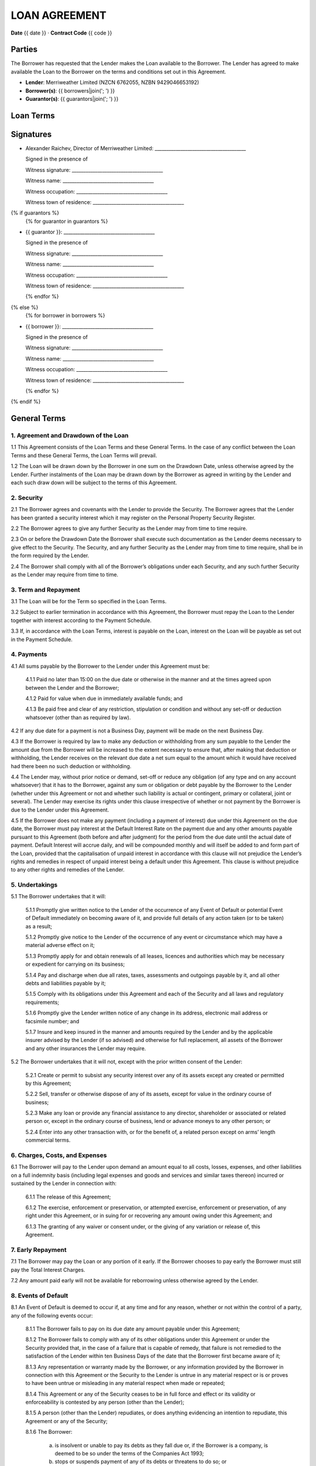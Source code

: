 LOAN AGREEMENT
***************

**Date** {{ date }} · **Contract Code** {{ code }}


Parties
========
The Borrower has requested that the Lender makes the Loan available to the Borrower.
The Lender has agreed to make available the Loan to the Borrower on the terms and conditions set out in this Agreement.

- **Lender**: Merriweather Limited (NZCN 6762055, NZBN 9429046653192)
- **Borrower(s)**: {{ borrowers|join('; ') }}
- **Guarantor(s)**: {{ guarantors|join('; ') }}


Loan Terms
================

.. class:: table table-striped table-condensed table-bordered
.. list-table::
    :widths: 1 3
    :header-rows: 0

    * - **Drawdown Date**
      - The date of the signing of this agreement
    * - **Loan Amount**
      - {{ "{:,.0f}$".format(principal) }}
    * - **Loan Type**
      - {{ loan_type.capitalize() }}
    * - **Term**
      - {{ term }}
    * - **Annual Interest Rate**
      - {{ interest_rate_pc }}%
    * - **Total Interest Charges**
      - {{ "{:,.2f}$".format(interest_total) }}
    * - **Administration Fee**
      - {{ "{:,}$".format(fee) }}
    * - **Total Amount of Payments**
      - {{ "{:,.2f}$".format(payment_total) }}
    * - **Method of Calculating Interest**
      - Interest charges are calculated by multiplying the unpaid balance of the loan amount at the end of the day by a daily interest rate equal to the Annual Interest Rate divided by 365. Interest is charged monthly.
    * - **Payment Schedule**
      - {{ num_payments }} consecutive monthly payments of {{ "{:,.2f}$".format(periodic_payment) }} begining on {{ first_payment_date }} and ending on {{ last_payment_date }} plus one payment of {{ "{:,.0f}$".format(principal) }} on {{ last_payment_date }}. The Administration Fee is deducted from the Loan Amount on the Drawdown Date
    * - **Payment Account**
      - All payments must be made to the Kiwibank bank account of Merriweather Limited at 38-9019-0508016-00
    * - **Default Interest Rate**
      - The Annual Interest Rate plus 10%
    * - **Securities**
      {% if securities %}
      -
        {% for security in securities %}
        - {{ security }}
        {% endfor %}
      {% endif %}


.. class:: pagebreak


Signatures
===========

- Alexander Raichev, Director of Merriweather Limited:           _______________________________________

  Signed in the presence of

  Witness signature:            _______________________________________

  Witness name:                 _______________________________________

  Witness occupation:           _______________________________________

  Witness town of residence:    _______________________________________



{% if guarantors %}
  {% for guarantor in guarantors %}


- {{ guarantor }}: _______________________________________

  Signed in the presence of

  Witness signature:            _______________________________________

  Witness name:                 _______________________________________

  Witness occupation:           _______________________________________

  Witness town of residence:    _______________________________________

  {% endfor %}
{% else %}
  {% for borrower in borrowers %}


- {{ borrower }}: _______________________________________

  Signed in the presence of

  Witness signature:            _______________________________________

  Witness name:                 _______________________________________

  Witness occupation:           _______________________________________

  Witness town of residence:    _______________________________________

  {% endfor %}
{% endif %}


.. class:: pagebreak

General Terms
==============

1. Agreement and Drawdown of the Loan
--------------------------------------
1.1 This Agreement consists of the Loan Terms and these General Terms. In the case of any conflict between the Loan Terms and these General Terms, the Loan Terms will prevail.

1.2 The Loan will be drawn down by the Borrower in one sum on the Drawdown Date, unless otherwise agreed by the Lender. Further instalments of the Loan may be drawn down by the Borrower as agreed in writing by the Lender and each such draw down will be subject to the terms of this Agreement.


2. Security
------------
2.1 The Borrower agrees and covenants with the Lender to provide the Security. The Borrower agrees that the Lender has been granted a security interest which it may register on the Personal Property Security Register.

2.2 The Borrower agrees to give any further Security as the Lender may from time to time require.

2.3 On or before the Drawdown Date the Borrower shall execute such documentation as the Lender deems necessary to give effect to the Security. The Security, and any further Security as the Lender may from time to time require, shall be in the form required by the Lender.

2.4 The Borrower shall comply with all of the Borrower’s obligations under each Security, and any such further Security as the Lender may require from time to time.


3. Term and Repayment
----------------------
3.1 The Loan will be for the Term so specified in the Loan Terms.

3.2 Subject to earlier termination in accordance with this Agreement, the Borrower must repay the Loan to the Lender together with interest according to the Payment Schedule.

3.3 If, in accordance with the Loan Terms, interest is payable on the Loan, interest on the Loan will be payable as set out in the Payment Schedule.


4. Payments
------------
4.1 All sums payable by the Borrower to the Lender under this Agreement must be:

    4.1.1 Paid no later than 15:00 on the due date or otherwise in the manner and at the times agreed upon between the Lender and the Borrower;

    4.1.2 Paid for value when due in immediately available funds; and

    4.1.3 Be paid free and clear of any restriction, stipulation or condition and without any set-off or deduction whatsoever (other than as required by law).

4.2 If any due date for a payment is not a Business Day, payment will be made on the next Business Day.

4.3 If the Borrower is required by law to make any deduction or withholding from any sum payable to the Lender the amount due from the Borrower will be increased to the extent necessary to ensure that, after making that deduction or withholding, the Lender receives on the relevant due date a net sum equal to the amount which it would have received had there been no such deduction or withholding.

4.4 The Lender may, without prior notice or demand, set-off or reduce any obligation (of any type and on any account whatsoever) that it has to the Borrower, against any sum or obligation or debt payable by the Borrower to the Lender (whether under this Agreement or not and whether such liability is actual or contingent, primary or collateral, joint or several). The Lender may exercise its rights under this clause irrespective of whether or not payment by the Borrower is due to the Lender under this Agreement.

4.5 If the Borrower does not make any payment (including a payment of interest) due under this Agreement on the due date, the Borrower must pay interest at the Default Interest Rate on the payment due and any other amounts payable pursuant to this Agreement (both before and after judgment) for the period from the due date until the actual date of payment. Default Interest will accrue daily, and will be compounded monthly and will itself be added to and form part of the Loan, provided that the capitalisation of unpaid interest in accordance with this clause will not prejudice the Lender’s rights and remedies in respect of unpaid interest being a default under this Agreement. This clause is without prejudice to any other rights and remedies of the Lender.


5. Undertakings
-----------------
5.1 The Borrower undertakes that it will:

    5.1.1 Promptly give written notice to the Lender of the occurrence of any Event of Default or potential Event of Default immediately on becoming aware of it, and provide full details of any action taken (or to be taken) as a result;

    5.1.2 Promptly give notice to the Lender of the occurrence of any event or circumstance which may have a material adverse effect on it;

    5.1.3 Promptly apply for and obtain renewals of all leases, licences and authorities which may be necessary or expedient for carrying on its business;

    5.1.4 Pay and discharge when due all rates, taxes, assessments and outgoings payable by it, and all other debts and liabilities payable by it;

    5.1.5 Comply with its obligations under this Agreement and each of the Security and all laws and regulatory requirements;

    5.1.6 Promptly give the Lender written notice of any change in its address, electronic mail address or facsimile number; and

    5.1.7 Insure and keep insured in the manner and amounts required by the Lender and by the applicable insurer advised by the Lender (if so advised) and otherwise for full replacement, all assets of the Borrower and any other insurances the Lender may require.

5.2 The Borrower undertakes that it will not, except with the prior written consent of the Lender:

    5.2.1 Create or permit to subsist any security interest over any of its assets except any created or permitted by this Agreement;

    5.2.2 Sell, transfer or otherwise dispose of any of its assets, except for value in the ordinary course of business;

    5.2.3 Make any loan or provide any financial assistance to any director, shareholder or associated or related person or, except in the ordinary course of business, lend or advance moneys to any other person; or

    5.2.4 Enter into any other transaction with, or for the benefit of, a related person except on arms’ length commercial terms.


6. Charges, Costs, and Expenses
--------------------------------
6.1 The Borrower will pay to the Lender upon demand an amount equal to all costs, losses, expenses, and other liabilities on a full indemnity basis (including legal expenses and goods and services and similar taxes thereon) incurred or sustained by the Lender in connection with:

    6.1.1 The release of this Agreement;

    6.1.2 The exercise, enforcement or preservation, or attempted exercise, enforcement or preservation, of any right under this Agreement, or in suing for or recovering any amount owing under this Agreement; and

    6.1.3 The granting of any waiver or consent under, or the giving of any variation or release of, this Agreement.


7. Early Repayment
---------------------
7.1 The Borrower may pay the Loan or any portion of it early.
If the Borrower chooses to pay early the Borrower must still pay the Total Interest Charges.

7.2 Any amount paid early will not be available for reborrowing unless otherwise agreed by the Lender.


8. Events of Default
----------------------
8.1 An Event of Default is deemed to occur if, at any time and for any reason, whether or not within the control of a party, any of the following events occur:

    8.1.1 The Borrower fails to pay on its due date any amount payable under this Agreement;

    8.1.2 The Borrower fails to comply with any of its other obligations under this Agreement or under the Security provided that, in the case of a failure that is capable of remedy, that failure is not remedied to the satisfaction of the Lender within ten Business Days of the date that the Borrower first became aware of it;

    8.1.3 Any representation or warranty made by the Borrower, or any information provided by the Borrower in connection with this Agreement or the Security to the Lender is untrue in any material respect or is or proves to have been untrue or misleading in any material respect when made or repeated;

    8.1.4 This Agreement or any of the Security ceases to be in full force and effect or its validity or enforceability is contested by any person (other than the Lender);

    8.1.5 A person (other than the Lender) repudiates, or does anything evidencing an intention to repudiate, this Agreement or any of the Security;

    8.1.6 The Borrower:

        a. is insolvent or unable to pay its debts as they fall due or, if the Borrower is a company, is deemed to be so under the terms of the Companies Act 1993;

        b. stops or suspends payment of any of its debts or threatens to do so; or

        c. makes, or proposes to make, any compromise, assignment, arrangement or composition with, or for the benefit of, its creditors;

    8.1.7 A distress, attachment, execution or other legal process is levied against any of the Borrower’s assets or a judgment of any court against the Borrower remains unsatisfied for more than five Business Days;

    8.1.8 A receiver, trustee, manager, administrator or similar officer is appointed in respect of the Borrower or any of its property;

    8.1.9 The Borrower ceases or threatens to cease to carry on the Borrower’s business, or, if the Borrower is a company, any step is taken or proposal made to dissolve or amalgamate the Borrower;

    8.1.10 It becomes illegal for the Borrower or any other person to comply with its obligations under this Agreement or any of the Security, or all or any part of any such document becomes invalid or unenforceable;

    8.1.11 If the Borrower is other than a natural person:

        a. a material change occurs in the control, ownership or management of the Borrower without the prior written consent of the Lender; or

        b. an order is made requiring the Borrower or any of its subsidiaries to pay any debts of another entity; or

        c. an order is made, resolution passed or other step taken by a person for the liquidation of the Borrower, except for the purpose of and followed by a reconstruction or reorganisation (not involving or arising out of insolvency) on terms approved by the Lender before that step is taken; or

        d. any step is taken, or recommendation made, to appoint a statutory manager under the Corporations (Investigation and Management) Act 1989 in respect of the Borrower or any of its subsidiaries; or

        e. any step is taken by the shareholders of the Borrower to adopt a constitution or alter the constitution of the Borrower in a manner that could, in the opinion of the Lender, adversely affect the interests of the Lender;

    8.1.12 In the opinion of the Lender, any event occurs which may have a material adverse change effect in relation to the Borrower or any subsidiary of the Borrower; or

    8.1.13 A security interest in property of the Borrower becomes enforceable; or

    8.1.14 If the financial position of the Borrower shall deteriorate materially from that disclosed in any previous financial statements of the Borrower disclosed to the Lender,

8.2 If an Event of Default occurs the Lender may, at any time thereafter by notice in writing to the Borrower:

    8.2.1 declare its obligations under this Agreement to be terminated, and declare the Loan, all interest due on the Loan and all other amounts payable under this Agreement to be immediately due and payable; and

    8.2.2 appoint a receiver of all or any of the assets of the Borrower. The Lender may remove any receiver and may appoint a new receiver in place of any receiver who has been removed, retired or died.


9. Notices
------------
9.1 Any notice given pursuant to this Agreement will be deemed to be validly given if either:

    9.1.1 Personally delivered; or

    9.1.2 Sent by electronic means (commonly known as email),
    to the address or email address of the party last used by the notifying party or as the party to be notified may designate by written notice given to the other party.

9.2 Any notice given pursuant to this Agreement will be deemed to be validly given:

    9.2.1 In the case of delivery, when received;

    9.2.2 In the case of electronic transmission by email, at the time specified in the email transmission which was not returned as undeliverable or as containing any error.

9.3 If the delivery or transmission of any notice given under this Agreement is on a day which is not a Business Day, or occurs after 17:00 (local time) on any Business Day, the notice will be deemed to be received on the next following day which is a Business Day.


10. Assignment
---------------
10.1 The Lender may assign and transfer all or any of its rights and obligations under this Agreement to any person or persons.

10.2 The Lender may disclose, on a confidential basis, to a potential assignee or transferee or other person to which contractual relations in connection with this Agreement are contemplated, any information about the Borrower or the Guarantor.

10.3 Neither the Borrower nor the Guarantor may assign any of its rights or obligations under this Agreement without the prior written consent of the Lender.


11. General
-------------
11.1 The Borrower will pay the Lender’s reasonable legal costs related to the preparation and negotiation of this Agreement. Time is of the essence under this Agreement.

11.2 If at any time any provision of this Agreement is or becomes illegal, invalid or unenforceable in any respect, that illegality, invalidity or unenforceability will not affect the enforceability of the provisions of this Agreement.

11.3 No delay, failure or forbearance by a party to exercise (in whole or in part) any right, power or remedy under, or in connection with this Agreement will operate as a waiver of such right, power or remedy, nor will any single or partial exercise of any such right, power or remedy preclude any other or future exercise of the same, or any other right, power or remedy under this Agreement.

11.4 The Lender's right to payment of any Indebtedness (including under any negotiable instrument or agreement) will not merge in the Borrower's obligation to pay the Loan under this Agreement. The Lender has no duty to marshal in favour of the Borrower or any other person.

11.5 The rights, powers, and remedies provided in this Agreement are in addition to, and not exclusive of, any rights, powers or remedies provided by law. The Lender may give or withhold any approval or consent in its absolute discretion, and either conditionally or unconditionally.

11.6 This Agreement will be governed by, and construed in accordance with, the laws of New Zealand, and the parties hereby submit to the exclusive jurisdiction of the courts of New Zealand.

11.7 This Agreement may be executed and exchanged in any number of counterparts (including copies, facsimile copies, and scanned email copies) each of which is to be deemed an original, but all of which together are to constitute a binding and enforceable agreement between the parties.


12. Definitions and Interpretation
-------------------------------------
12.1 In addition to the terms defined in the Loan Terms, in this Agreement, unless the context requires otherwise:

     - **Agreement** means this agreement and includes any appendices and/or schedules attached to it.

     - **Business Day** means a day which is not a Saturday, Sunday or public holiday in Auckland.

     - **Event of Default** means the occurrence of any event specified in clause 8.

     - **Indebtedness** means all indebtedness of the Borrower to the Lender or incurred by the Lender on behalf of the Borrower (including all interest, costs, taxes, stamp or similar duties or taxes, commissions, charges, and expenses (including legal fees and expenses) incurred or sustained in any way by the Lender in connection with that indebtedness or the enforcement or attempted enforcement of that indebtedness under this Loan Agreement.

     - **Loan** means the total amount advanced by the Lender to the Borrower as specified in the Loan Terms and includes all obligations (whether present or future but other than obligations to pay money) of the Borrower to the Lender under this Loan Agreement.

12.2 In this Agreement, unless the context otherwise requires:

    12.2.1 The term including means "including without limitation".

    12.2.2 The terms written and in writing include any means of reproducing words, figures or symbols in a tangible and visible form.

    12.2.3 A reference to the opinion, satisfaction or discretion of the  Lender or where a matter is required to be acceptable to the Lender,  that opinion, satisfaction, discretion, acceptability or determination is in the sole and absolute discretion of the Lender.

    12.2.4 Expressions defined in the main body of this Agreement have the  defined meaning in the whole of the Agreement, including the  background.

    12.2.5 Reference to a party will include that party’s executors,  administrators, successors and permitted assignees or transferees.

    12.2.6 Any obligation not to do anything will be deemed to include an  obligation not to suffer, permit or cause that thing to be done.

